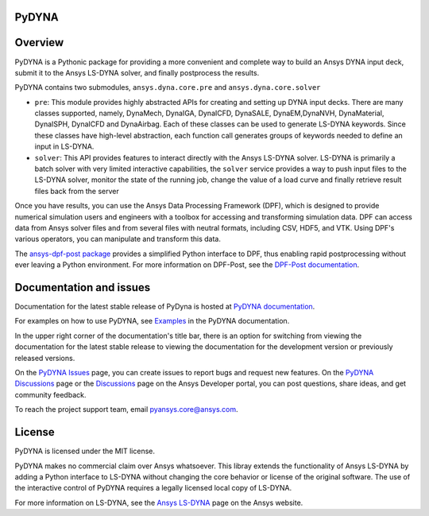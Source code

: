 PyDYNA
========
|pyansys| |python| |pypi| |GH-CI| |codecov| |MIT| |black|

.. |pyansys| image:: https://img.shields.io/badge/Py-Ansys-ffc107.svg?logo=data:image/png;base64,iVBORw0KGgoAAAANSUhEUgAAABAAAAAQCAIAAACQkWg2AAABDklEQVQ4jWNgoDfg5mD8vE7q/3bpVyskbW0sMRUwofHD7Dh5OBkZGBgW7/3W2tZpa2tLQEOyOzeEsfumlK2tbVpaGj4N6jIs1lpsDAwMJ278sveMY2BgCA0NFRISwqkhyQ1q/Nyd3zg4OBgYGNjZ2ePi4rB5loGBhZnhxTLJ/9ulv26Q4uVk1NXV/f///////69du4Zdg78lx//t0v+3S88rFISInD59GqIH2esIJ8G9O2/XVwhjzpw5EAam1xkkBJn/bJX+v1365hxxuCAfH9+3b9/+////48cPuNehNsS7cDEzMTAwMMzb+Q2u4dOnT2vWrMHu9ZtzxP9vl/69RVpCkBlZ3N7enoDXBwEAAA+YYitOilMVAAAAAElFTkSuQmCC
   :target: https://docs.pyansys.com/
   :alt: PyAnsys

.. |python| image:: https://img.shields.io/pypi/pyversions/ansys-dyna-core?logo=pypi
   :target: https://pypi.org/project/ansys-dyna-core/
   :alt: Python

.. |pypi| image:: https://img.shields.io/pypi/v/ansys-dyna-core.svg?logo=python&logoColor=white
   :target: https://pypi.org/project/ansys-dyna-core
   :alt: PyPI

.. |codecov| image:: https://codecov.io/gh/ansys/ansys-dyna-core/branch/main/graph/badge.svg
   :target: https://codecov.io/gh/ansys/pydyna
   :alt: Codecov

.. |GH-CI| image:: https://github.com/ansys/pydyna/actions/workflows/ci_cd.yml/badge.svg
   :target: https://github.com/ansys/pydyna/actions/workflows/ci_cd.yml
   :alt: GH-CI

.. |MIT| image:: https://img.shields.io/badge/License-MIT-yellow.svg
   :target: https://opensource.org/licenses/MIT
   :alt: MIT

.. |black| image:: https://img.shields.io/badge/code%20style-black-000000.svg?style=flat
   :target: https://github.com/psf/black
   :alt: Black

Overview
========
PyDYNA is a Pythonic package for providing a more convenient and complete way to
build an Ansys DYNA input deck, submit it to the Ansys LS-DYNA solver, and
finally postprocess the results. 

PyDYNA contains two submodules, ``ansys.dyna.core.pre`` and ``ansys.dyna.core.solver``

- ``pre``: This module provides highly abstracted APIs for creating and
  setting up DYNA input decks. There are many classes supported, namely,
  DynaMech, DynaIGA, DynaICFD, DynaSALE, DynaEM,DynaNVH, DynaMaterial,
  DynaISPH, DynaICFD and DynaAirbag. Each of these classes can be used to generate
  LS-DYNA keywords. Since these classes have high-level abstraction, each function call
  generates groups of keywords needed to define an input in LS-DYNA.
- ``solver``: This API provides features to interact directly with the Ansys LS-DYNA solver.
  LS-DYNA is primarily a batch solver with very limited interactive capabilities, the
  ``solver`` service provides a way to push input files to the LS-DYNA solver, monitor the state
  of the running job, change the value of a load curve and finally retrieve result files back from
  the server

Once you have results, you can use the Ansys Data Processing Framework (DPF),
which is designed to provide numerical simulation users and engineers
with a toolbox for accessing and transforming simulation data. DPF
can access data from Ansys solver files and from several files with neutral formats,
including CSV, HDF5, and VTK. Using DPF's various operators,
you can manipulate and transform this data.

The `ansys-dpf-post package <https://github.com/ansys/pydpf-post>`_ provides
a simplified Python interface to DPF, thus enabling rapid postprocessing
without ever leaving a Python environment. For more information on DPF-Post,
see the `DPF-Post documentation <https://post.docs.pyansys.com>`_.

Documentation and issues
========================
Documentation for the latest stable release of PyDyna is hosted at `PyDYNA documentation
<https://dyna.docs.pyansys.com/version/stable//>`_.

For examples on how to use PyDYNA, see `Examples <https://dyna.docs.pyansys.com/version/stable/examples/index.html>`_
in the PyDYNA documentation.

In the upper right corner of the documentation's title bar, there is an option for switching from
viewing the documentation for the latest stable release to viewing the documentation for the
development version or previously released versions.

On the `PyDYNA Issues <https://github.com/ansys/pydyna/issues>`_ page, you can create issues to
report bugs and request new features. On the `PyDYNA Discussions <https://github.com/ansys/pydyna/discussions>`_
page or the `Discussions <https://discuss.ansys.com/>`_ page on the Ansys Developer portal,
you can post questions, share ideas, and get community feedback. 

To reach the project support team, email `pyansys.core@ansys.com <pyansys.core@ansys.com>`_.

License
=======
PyDYNA is licensed under the MIT license.

PyDYNA makes no commercial claim over Ansys whatsoever. This libray extends the functionality of
Ansys LS-DYNA by adding a Python interface to LS-DYNA without changing the core behavior or
license of the original software. The use of the interactive control of PyDYNA requires a legally
licensed local copy of LS-DYNA.

For more information on LS-DYNA, see the
`Ansys LS-DYNA <https://www.ansys.com/products/structures/ansys-ls-dyna>`_
page on the Ansys website.

.. LINKS AND REFERENCES
.. _pip: https://pypi.org/project/pip/
.. _PyAnsys Developer's Guide: https://dev.docs.pyansys.com/
